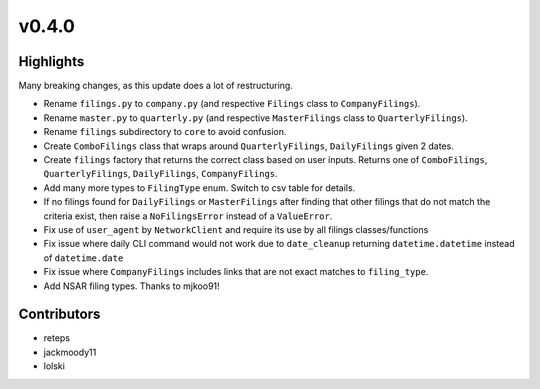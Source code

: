 v0.4.0
------

Highlights
~~~~~~~~~~

Many breaking changes, as this update does a lot of restructuring.

- Rename ``filings.py`` to ``company.py`` (and respective ``Filings`` class to ``CompanyFilings``).
- Rename ``master.py`` to ``quarterly.py`` (and respective ``MasterFilings`` class to ``QuarterlyFilings``).
- Rename ``filings`` subdirectory to ``core`` to avoid confusion.
- Create ``ComboFilings`` class that wraps around ``QuarterlyFilings``, ``DailyFilings`` given 2 dates.
- Create ``filings`` factory that returns the correct class based on user inputs. Returns one of ``ComboFilings``, ``QuarterlyFilings``, ``DailyFilings``, ``CompanyFilings``.
- Add many more types to ``FilingType`` enum. Switch to csv table for details.
- If no filings found for ``DailyFilings`` or ``MasterFilings`` after finding that other filings that do not match the criteria exist, then raise a ``NoFilingsError`` instead of a ``ValueError``.
- Fix use of ``user_agent`` by ``NetworkClient`` and require its use by all filings classes/functions
- Fix issue where daily CLI command would not work due to ``date_cleanup`` returning ``datetime.datetime`` instead of ``datetime.date``
- Fix issue where ``CompanyFilings`` includes links that are not exact matches to ``filing_type``.
- Add NSAR filing types. Thanks to mjkoo91!

Contributors
~~~~~~~~~~~~

- reteps
- jackmoody11
- lolski